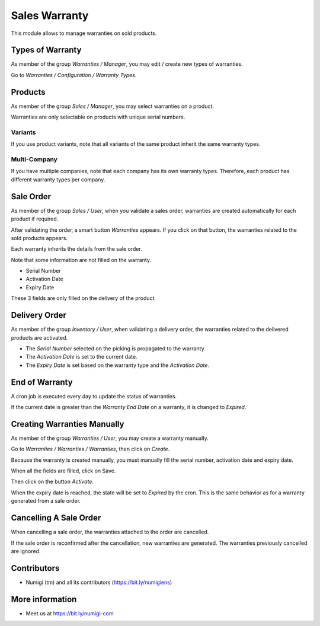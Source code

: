 Sales Warranty
==============
This module allows to manage warranties on sold products.

Types of Warranty
-----------------
As member of the group `Warranties / Manager`, you may edit / create new types of warranties.

Go to `Warranties / Configuration / Warranty Types`.

.. image:: static/description/warranty_type_list.png

Products
--------
As member of the group `Sales / Manager`, you may select warranties on a product.

.. image:: static/description/product_form.png

Warranties are only selectable on products with unique serial numbers.

Variants
~~~~~~~~
If you use product variants, note that all variants of the same product inherit the same warranty types.

Multi-Company
~~~~~~~~~~~~~
If you have multiple companies, note that each company has its own warranty types.
Therefore, each product has different warranty types per company.

Sale Order
----------
As member of the group `Sales / User`, when you validate a sales order,
warranties are created automatically for each product if required.

.. image:: static/description/sale_order_validate.png

After validating the order, a smart button `Warranties` appears.
If you click on that button, the warranties related to the sold products appears.

.. image:: static/description/sale_order_waranty_button.png
.. image:: static/description/sale_order_waranty_list.png

Each warranty inherits the details from the sale order.

.. image:: static/description/sale_order_waranty_form.png

Note that some information are not filled on the warranty.

* Serial Number
* Activation Date
* Expiry Date

These 3 fields are only filled on the delivery of the product.

Delivery Order
--------------
As member of the group `Inventory / User`, when validating a delivery order,
the warranties related to the delivered products are activated.

.. image:: static/description/delivery_order_form_validate.png

.. image:: static/description/sale_order_waranty_activated.png

* The `Serial Number` selected on the picking is propagated to the warranty.
* The `Activation Date` is set to the current date.
* The `Expiry Date` is set based on the warranty type and the `Activation Date`.

End of Warranty
---------------
A cron job is executed every day to update the status of warranties.

If the current date is greater than the `Warranty End Date` on a warranty, it is changed to `Expired`.

.. image:: static/description/warranty_form_expired.png

Creating Warranties Manually
----------------------------
As member of the group `Warranties / User`, you may create a warranty manually.

Go to `Warranties / Warranties / Warranties`, then click on `Create`.

Because the warranty is created manually, you must manually fill the serial number, activation date and expiry date.

When all the fields are filled, click on Save.

.. image:: static/description/warranty_form.png

Then click on the button `Activate`.

.. image:: static/description/warranty_form_activate_button.png

.. image:: static/description/warranty_form_activated.png

When the expiry date is reached, the state will be set to `Expired` by the cron.
This is the same behavior as for a warranty generated from a sale order.

Cancelling A Sale Order
-----------------------
When cancelling a sale order, the warranties attached to the order are cancelled.

.. image:: static/description/sale_order_cancel.png

.. image:: static/description/sale_order_warranties_cancelled.png

If the sale order is reconfirmed after the cancellation, new warranties are generated.
The warranties previously cancelled are ignored.

Contributors
------------
* Numigi (tm) and all its contributors (https://bit.ly/numigiens)

More information
----------------
* Meet us at https://bit.ly/numigi-com
